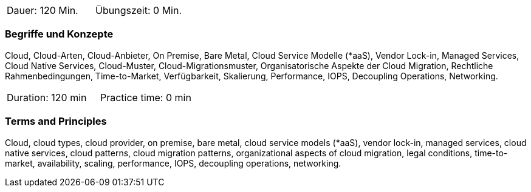 // tag::DE[]
|===
| Dauer: 120 Min. | Übungszeit: 0 Min.
|===

=== Begriffe und Konzepte
Cloud, Cloud-Arten, Cloud-Anbieter, On Premise, Bare Metal, Cloud Service Modelle (*aaS), Vendor Lock-in, Managed Services, Cloud Native Services, Cloud-Muster, Cloud-Migrationsmuster, Organisatorische Aspekte der Cloud Migration, Rechtliche Rahmenbedingungen, Time-to-Market, Verfügbarkeit, Skalierung, Performance, IOPS, Decoupling Operations, Networking.

// end::DE[]

// tag::EN[]
|===
| Duration: 120 min | Practice time: 0 min
|===

=== Terms and Principles
Cloud, cloud types, cloud provider, on premise, bare metal, cloud service models (*aaS), vendor lock-in, managed services, cloud native services, cloud patterns, cloud migration patterns, organizational aspects of cloud migration, legal conditions, time-to-market, availability, scaling, performance, IOPS, decoupling operations, networking.
// end::EN[]





